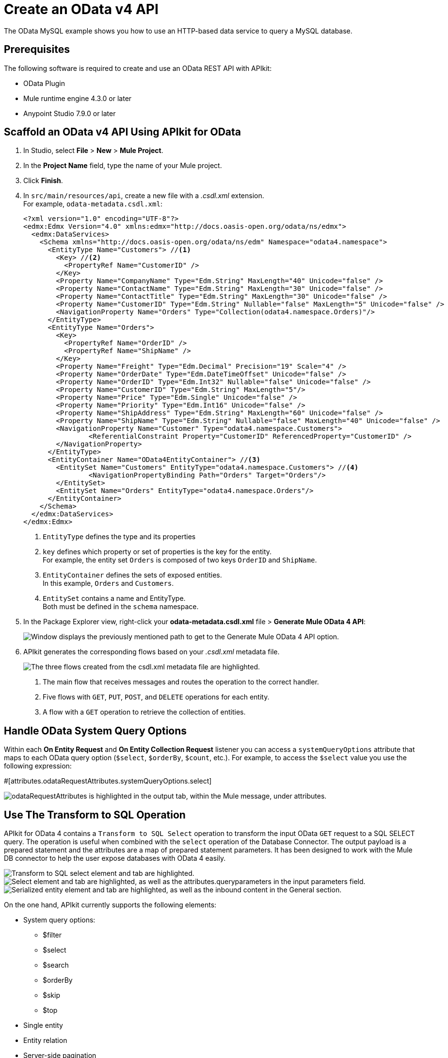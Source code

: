 = Create an OData v4 API

The OData MySQL example shows you how to use an HTTP-based data service to query a MySQL database.

== Prerequisites

The following software is required to create and use an OData REST API with APIkit:

* OData Plugin
* Mule runtime engine 4.3.0 or later
* Anypoint Studio 7.9.0 or later

== Scaffold an OData v4 API Using APIkit for OData

. In Studio, select *File* > *New* > *Mule Project*.
. In the *Project Name* field, type the name of your Mule project.
. Click *Finish*.
. In `+src/main/resources/api+`, create a new file with a _.csdl.xml_ extension. +
For example, `odata-metadata.csdl.xml`:
+
[source,xml]
--
<?xml version="1.0" encoding="UTF-8"?>
<edmx:Edmx Version="4.0" xmlns:edmx="http://docs.oasis-open.org/odata/ns/edmx">
  <edmx:DataServices>
    <Schema xmlns="http://docs.oasis-open.org/odata/ns/edm" Namespace="odata4.namespace">
      <EntityType Name="Customers"> //<1>
        <Key> //<2>
          <PropertyRef Name="CustomerID" />
        </Key>
        <Property Name="CompanyName" Type="Edm.String" MaxLength="40" Unicode="false" />
        <Property Name="ContactName" Type="Edm.String" MaxLength="30" Unicode="false" />
        <Property Name="ContactTitle" Type="Edm.String" MaxLength="30" Unicode="false" />
        <Property Name="CustomerID" Type="Edm.String" Nullable="false" MaxLength="5" Unicode="false" />
        <NavigationProperty Name="Orders" Type="Collection(odata4.namespace.Orders)"/>
      </EntityType>
      <EntityType Name="Orders">
        <Key>
          <PropertyRef Name="OrderID" />
          <PropertyRef Name="ShipName" />
        </Key>
        <Property Name="Freight" Type="Edm.Decimal" Precision="19" Scale="4" />
        <Property Name="OrderDate" Type="Edm.DateTimeOffset" Unicode="false" />
        <Property Name="OrderID" Type="Edm.Int32" Nullable="false" Unicode="false" />
        <Property Name="CustomerID" Type="Edm.String" MaxLength="5"/>
        <Property Name="Price" Type="Edm.Single" Unicode="false" />
        <Property Name="Priority" Type="Edm.Int16" Unicode="false" />
        <Property Name="ShipAddress" Type="Edm.String" MaxLength="60" Unicode="false" />
        <Property Name="ShipName" Type="Edm.String" Nullable="false" MaxLength="40" Unicode="false" />
        <NavigationProperty Name="Customer" Type="odata4.namespace.Customers">
        	<ReferentialConstraint Property="CustomerID" ReferencedProperty="CustomerID" />
        </NavigationProperty>
      </EntityType>
      <EntityContainer Name="OData4EntityContainer"> //<3>
        <EntitySet Name="Customers" EntityType="odata4.namespace.Customers"> //<4>
        	<NavigationPropertyBinding Path="Orders" Target="Orders"/>
        </EntitySet>
        <EntitySet Name="Orders" EntityType="odata4.namespace.Orders"/>
      </EntityContainer>
    </Schema>
  </edmx:DataServices>
</edmx:Edmx>
--
+
<1> `EntityType` defines the type and its properties
<1> `key` defines which property or set of properties is the key for the entity. +
For example, the entity set `Orders` is composed of two keys `OrderID` and `ShipName`.
<1> `EntityContainer` defines the sets of exposed entities. +
In this example, `Orders` and `Customers`.
<1> `EntitySet` contains a name and EntityType. +
Both must be defined in the `schema` namespace.
. In the Package Explorer view, right-click your *odata-metadata.csdl.xml* file > *Generate Mule OData 4 API*:
+
image::generate-odata-v4-api.png["Window displays the previously mentioned path to get to the Generate Mule OData 4 API option."]
. APIkit generates the corresponding flows based on your _.csdl.xml_ metadata file.
+
image::generated-odata-4-flow.png["The three flows created from the csdl.xml metadata file are highlighted."]
+
<1> The main flow that receives messages and routes the operation to the correct handler.
<1> Five flows with `GET`, `PUT`, `POST`, and `DELETE` operations for each entity.
<1> A flow with a `GET` operation to retrieve the collection of entities.

== Handle OData System Query Options

Within each *On Entity Request* and *On Entity Collection Request* listener you can access a `systemQueryOptions` attribute that maps to each OData query option (`$select`, `$orderBy`, `$count`, etc.). For example, to access the `$select` value you use the following expression:

[soure]
--
#[attributes.odataRequestAttributes.systemQueryOptions.select]
--

image::odata-query-option-attributes.png["odataRequestAttributes is highlighted in the output tab, within the Mule message, under attributes."]

== Use The Transform to SQL Operation

APIkit for OData 4 contains a `Transform to SQL Select` operation to transform the input OData `GET` request to a SQL SELECT query. The operation is useful when combined with the `select` operation of the Database Connector. The output payload is a prepared statement and the attributes are a map of prepared statement parameters. It has been designed to work with the Mule DB connector to help the user expose databases with OData 4 easily.

image::transform-to-sql-transformer.png["Transform to SQL select element and tab are highlighted."]

image::add-db-transform-to-sql.png["Select element and tab are highlighted, as well as the attributes.queryparameters in the input parameters field."]

image::serialize-transform-to-sql.png["Serialized entity element and tab are highlighted, as well as the inbound content in the General section."]

On the one hand, APIkit currently supports the following elements:

* System query options:
** $filter
** $select
** $search
** $orderBy
** $skip
** $top
* Single entity
* Entity relation
* Server-side pagination

On the other hand, APIkit does not currently support the following elements:

* Parameter Aliases
* Built-in Filter Operations:
** has
** divby 
* Built-in Query Functions, all but:
** contains
** startswith
** endwith
* $apply
* $compute
* $expand

=== How does transform to SQL select work in OData 4?

The OData protocol defines a series of conventions that allow clients to query identified resources using URLs. The list of queryable entities, their fields, and the relationships between them are defined in a data model using simple HTTP messages.
As OData shares some similarities with Java database connectivity (JDBC), the `transform-to-sql-select` operation takes advantage of such similarities to help the user create SQL queries for those resources. Then, the query is returned at the payload along with the query parameters at the attributes.

=== How do I implement the transform to SQL select operation using APIkit for OData 4?

<apikit-odata:transform-to-sql-select> is the name of the XML element that represents this operation, which has the following parameters: 

|====
| *Parameter name* | *Description*
| Display name | This parameter configures the operation name.
| Module configuration | Name of the related-module configuration.
| Entity set name | The name of the entity set that you are trying to fetch #[attributes.entitySetName].
| Page size | A number that defines the amount of results per page during server-side-pagination.
| Entity type name | A string obtained from the OData request using #[attributes.odataRequestAttributes], which is specified by the entity data model.
| Entity type fields | An array of strings obtained from the OData request using #[attributes.odataRequestAttributes], which provides the list of property fields from the entity type.
| Entity type keys | An object obtained from the OData request using #[attributes.odataRequestAttributes], which provides the map of entity key names and values.
| System query options | Parameter obtained from the OData request using #[attributes.odataRequestAttributes].
| Search transformation enabled | Parameter to define the behavior of the transformation.
| Strict search term match | Parameter to define the behavior of the transformation.
|====

=== $filter expressions in OData 4 

​​The `$filter` expression in OData uses comparison, logical, arithmetic, and grouping operators. You can access the list operators with their corresponding meaning at http://docs.oasis-open.org/odata/odata/v4.01/cs01/part1-protocol/odata-v4.01-cs01-part1-protocol.html#sec_BuiltinFilterOperations[the OData4 Specification]. As mentioned before, APIkit does not support `has` and `divby` operators.

=== Supported expressions by transform to SQL select

`transform-to-sql-select` operation supports the following unary and binary operators, along with the following method operators.

==== Binary Operators in OData and in SQL

|====
| *OData Operator* | *SQL Operator*
| add | +
| and | AND
| div | /
| eq | =
| ge | >=
| gt | >
| le | =<
| lt | <
| mod | %
| mul | *
| ne | <>
| or | OR
| sub | -
|====

==== Unary Operators in OData and in SQL

|====
| *OData Operator* | *SQL Operator*
| not | NOT 
| - | - 
|====

==== Method Operators in OData and in SQL

|====
| *OData Operator* | *SQL Operator*
| contains | LIKE %value%
| startswith | LIKE value%
| endswith | LIKE %value
|====

=== $search support

The operation builds a “where” clause based on the `$search` expression provided by the system query option. The implementation translates the search expression to select all the elements that have properties values that match the condition. By default, a term matches if the field value “contains” the term, but it will not match if it is set to be “strict” by configuration.

The following parameters define the `$search` feature:

* Search transformation enabled: it enables (true) or disables (false) the transformation support for this option.

* Strict search term match: it defines if the match should be strict (true) or not strict (false), meaning that the field value should exactly match the term(s) of the search expression.

== APIkit for OData 4 Implementation Example

Download the full link:{attachmentsdir}/apikit-odata4-example.jar[apikit-odata4-example] application and run it.

After Studio deploys the application, you can query your OData service using the following query examples:

=== GET Request Example

.Request
[source,curl]
--
curl --location --request GET 'localhost:8081/api/Customers('BLAUS')'
--

.Response
[source,JSON]
--
{
  "@odata.context": "http://localhost:8081/api/$metadata#Customers/$entity",
  "CompanyName": "Blauer See Delikatessen",
  "ContactName": "Hanna Moos",
  "ContactTitle": "Sales Representative",
  "CustomerID": "BLAUS"
}
--

==== GET Request Example With Composite Key

.Request
[source,curl]
--
curl --location --request GET 'localhost:8081/api/Orders(OrderID=10315,ShipName='Island Trading')
--

.Response
[source,JSON]
--
{
  "@odata.context": "http://localhost:8081/api/$metadata#Orders/$entity",
  "Freight": 41.76,
  "OrderDate": "1996-09-26T00:00:00Z",
  "OrderID": "10315",
  "Price": null,
  "Priority": 1,
  "ShipAddress": "Garden house Crowther Way",
  "ShipName": "Island Trading"
}
--

=== Create Example

In this example, the client provides the key (or keys) to create a new entity:

.POST Customer Request
[source,curl]
--
curl --location --request POST 'http://localhost:8081/api/Customers' \
--header 'Content-Type: application/json' \
--data-raw '{
   "CompanyName": "Mulesoft",
   "ContactName": "Customer 123",
   "CustomerID": "NW123"
}'
--

.POST Order
[source,curl]
--
curl --location --request POST 'http://localhost:8081/api/Orders' \
--header 'Content-Type: application/json' \
--data-raw '{
   "Freight": 32.38,
   "OrderID": 100000,
   "ShipAddress": "Unknown St. 123",
   "ShipName": "Order 100000"
}'
--

=== Update Example

OData v4 recommends using PATCH to update entities because it only changes the provided fields:

.PATCH
[source,curl]
--
curl --location --request PATCH 'http://localhost:8081/api/Customers('\''BOTTM'\'')' \
--header 'Content-Type: application/json' \
--data-raw '{
   "ContactName": "James Bottom"
}'
--

[source,curl]
--
curl --location --request PATCH 'http://localhost:8081/api/Orders(OrderID=10251,ShipName='\''Victuailles en stock'\'')' \
--header 'Content-Type: application/json' \
--data-raw '{
   "ShipAddress": "Unknown Av. 1234"
}'
--

OData v4 discourages the usage of PUT to update your entities because it replaces the entire entity with a new one risking you a possible data loss.

.PUT
[source,curl]
--
curl --location --request PUT 'http://localhost:8081/api/Customers('\''LONEP'\'')' \
--header 'Content-Type: application/json' \
--data-raw '{
   "CompanyName": "New Lonesome Pine Restaurant",
   "ContactName": "Fran C. Wilson",
   "CustomerID": "LONEP"
}'
--

[source,curl]
--
curl --location --request PUT 'http://localhost:8081/api/Orders(OrderID=11056,ShipName='\''Eastern Connection'\'')' \
--header 'Content-Type: application/json' \
--data-raw '{
   "Freight": 27.52,
   "OrderDate": "1998-05-28T00:00:00",
   "OrderID": 11056,
   "Priority": 2,
   "ShipAddress": "45 King George",
   "ShipName": "Eastern Connection"
}'
--

=== Delete Example

To delete the entity:

.DELETE
[source,curl]
--
curl --location --request DELETE 'http://localhost:8081/api/Customers('\''NW123'\'')'
--

[source,curl]
--
curl --location --request DELETE 'http://localhost:8081/api/Orders(OrderID=11056,ShipName='\''Eastern Connection'\'')'
--

=== Client-Side Pagination in APIkit for OData 4

You can configure your client to request the page using the HTTP query parameters `$skip` and `$top`.

* The `$top` system query parameter specifies a non-negative integer _n_ that limits the number of items returned from a collection.
* The `$skip` system query parameter specifies a non-negative integer _n_ that excludes the first _n_ items of the queried collection from the result.

For example:

[source,curl]
--
curl -X GET ‘localhost:8081/api/Customers?$skip=1&$top=5’
--

Returns five records starting from the second position.

=== Server-Side Pagination in APIkit for OData 4

Server-side pagination is a way of controlling a subset of data requests that were fetched from a client-side server using a fix `pageSize` parameter. It divides the response data set into discrete pages to improve data readability. The server defines the page size, which is the maximum number of records returned by the server in a request.

===== How server-side-pagination works in OData 4

OData defines a `@odata.nextLink` to indicate that a response is only a subset of the requested collection of entities. As such, `@odata.nextLink` contains a URL that allows the client to retrieve the next subset of the requested collection.
Apart from that, the URL contains a query parameter `$skiptoken` that indicates the server where the next page starts.

==== How to implement this feature in APIkit for OData 4

<apikit-odata:request-entity-collection-listener> allows you to define a set of fields in the *Responses* tab, in Anypoint Studio, to implement the server-side pagination.

image::pagesize.png[alt text:"pageSize set to ${service.orders.pageSize} in the On Entity Collection Request tab."]

Once populated, APIkit creates the XML representation of the previous fields.

image:xmlrepresentation.png[alt text:"XML representation of the pageSize mentioned before."]

==== Page size or Token fields for server-side pagination

`Page size` is a fixed number that represents the maximum number of records the request-entity-collection listener can retrieve for each request.
In case you cannot use a numeric pagination, you can set a token in the `Token field`, which the developer will generate in the corresponding flow.
APIkit for OData will include this token value in the `@odata.nextLink` URL with a query parameter `$skiptoken=<Token_Value>`.

